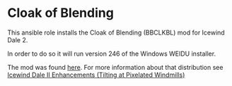 * Cloak of Blending
This ansible role installs the Cloak of Blending (BBCLKBL) mod for Icewind Dale 2.

In order to do so it will run version 246 of the Windows WEIDU installer.

The mod was found [[https://drive.google.com/folderview?id=0B0yWOHhOwN6WcC1kTTJmQlcxc1U&usp=sharing&tid=0B0yWOHhOwN6WcFZVMWV6eUFyUEk][here]].  For more information about that distribution see [[https://bbellina.blogspot.com/2014/06/icewind-dale-ii-enhancements.html][Icewind Dale II Enhancements (Tilting at Pixelated Windmills)]]
